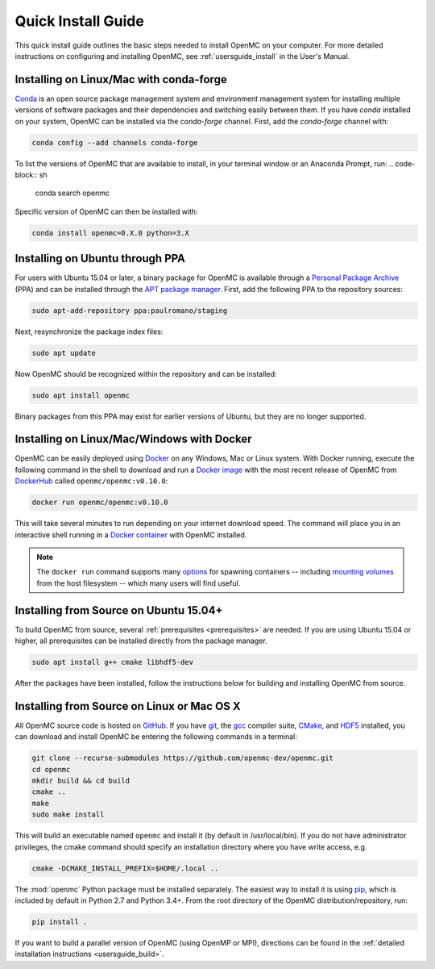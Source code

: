 .. _quickinstall:

===================
Quick Install Guide
===================

This quick install guide outlines the basic steps needed to install OpenMC on
your computer. For more detailed instructions on configuring and installing
OpenMC, see :ref:`usersguide_install` in the User's Manual.

----------------------------------------
Installing on Linux/Mac with conda-forge
----------------------------------------

`Conda <http://conda.pydata.org/docs/>`_ is an open source package management
system and environment management system for installing multiple versions of
software packages and their dependencies and switching easily between them. If
you have `conda` installed on your system, OpenMC can be installed via the
`conda-forge` channel. First, add the `conda-forge` channel with:

.. code-block:: sh

    conda config --add channels conda-forge

To list the versions of OpenMC that are available to install, in your terminal window or an Anaconda Prompt, run:
.. code-block:: sh 

    conda search openmc
    
Specific version of OpenMC can then be installed with:

.. code-block:: sh

    conda install openmc=0.X.0 python=3.X

--------------------------------
Installing on Ubuntu through PPA
--------------------------------

For users with Ubuntu 15.04 or later, a binary package for OpenMC is available
through a `Personal Package Archive`_ (PPA) and can be installed through the
`APT package manager`_. First, add the following PPA to the repository sources:

.. code-block:: sh

    sudo apt-add-repository ppa:paulromano/staging

Next, resynchronize the package index files:

.. code-block:: sh

    sudo apt update

Now OpenMC should be recognized within the repository and can be installed:

.. code-block:: sh

    sudo apt install openmc

Binary packages from this PPA may exist for earlier versions of Ubuntu, but they
are no longer supported.

.. _Personal Package Archive: https://launchpad.net/~paulromano/+archive/staging
.. _APT package manager: https://help.ubuntu.com/community/AptGet/Howto

-------------------------------------------
Installing on Linux/Mac/Windows with Docker
-------------------------------------------

OpenMC can be easily deployed using `Docker <https://www.docker.com/>`_ on any
Windows, Mac or Linux system. With Docker running, execute the following
command in the shell to download and run a `Docker image`_ with the most recent release of OpenMC from `DockerHub <https://hub.docker.com/>`_ called ``openmc/openmc:v0.10.0``:

.. code-block:: sh

    docker run openmc/openmc:v0.10.0

This will take several minutes to run depending on your internet download speed. The command will place you in an interactive shell running in a `Docker container`_ with OpenMC installed.

.. note:: The ``docker run`` command supports many `options`_ for spawning
          containers -- including `mounting volumes`_ from the host
	  filesystem -- which many users will find useful.

.. _Docker image: https://docs.docker.com/engine/reference/commandline/images/
.. _Docker container: https://www.docker.com/resources/what-container
.. _options: https://docs.docker.com/engine/reference/commandline/run/
.. _mounting volumes: https://docs.docker.com/storage/volumes/

---------------------------------------
Installing from Source on Ubuntu 15.04+
---------------------------------------

To build OpenMC from source, several :ref:`prerequisites <prerequisites>` are
needed. If you are using Ubuntu 15.04 or higher, all prerequisites can be
installed directly from the package manager.

.. code-block:: sh

    sudo apt install g++ cmake libhdf5-dev

After the packages have been installed, follow the instructions below for
building and installing OpenMC from source.

-------------------------------------------
Installing from Source on Linux or Mac OS X
-------------------------------------------

All OpenMC source code is hosted on `GitHub
<https://github.com/openmc-dev/openmc>`_. If you have `git
<https://git-scm.com>`_, the `gcc <https://gcc.gnu.org/>`_ compiler suite,
`CMake <http://www.cmake.org>`_, and `HDF5 <https://www.hdfgroup.org/HDF5/>`_
installed, you can download and install OpenMC be entering the following
commands in a terminal:

.. code-block:: sh

    git clone --recurse-submodules https://github.com/openmc-dev/openmc.git
    cd openmc
    mkdir build && cd build
    cmake ..
    make
    sudo make install

This will build an executable named ``openmc`` and install it (by default in
/usr/local/bin). If you do not have administrator privileges, the cmake command
should specify an installation directory where you have write access, e.g.

.. code-block:: sh

    cmake -DCMAKE_INSTALL_PREFIX=$HOME/.local ..

The :mod:`openmc` Python package must be installed separately. The easiest way
to install it is using `pip <https://pip.pypa.io/en/stable/>`_, which is
included by default in Python 2.7 and Python 3.4+. From the root directory of
the OpenMC distribution/repository, run:

.. code-block:: sh

    pip install .

If you want to build a parallel version of OpenMC (using OpenMP or MPI),
directions can be found in the :ref:`detailed installation instructions
<usersguide_build>`.
